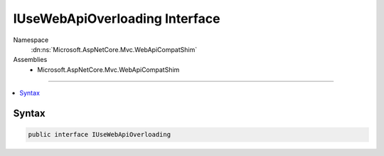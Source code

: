 

IUseWebApiOverloading Interface
===============================





Namespace
    :dn:ns:`Microsoft.AspNetCore.Mvc.WebApiCompatShim`
Assemblies
    * Microsoft.AspNetCore.Mvc.WebApiCompatShim

----

.. contents::
   :local:









Syntax
------

.. code-block:: csharp

    public interface IUseWebApiOverloading








.. dn:interface:: Microsoft.AspNetCore.Mvc.WebApiCompatShim.IUseWebApiOverloading
    :hidden:

.. dn:interface:: Microsoft.AspNetCore.Mvc.WebApiCompatShim.IUseWebApiOverloading

